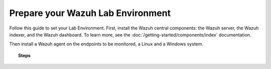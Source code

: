 .. Copyright (C) 2022 Wazuh, Inc.

.. meta::
  :description: Learn more about how to prepare your Wazuh Lab environment by following the step-by-step guide in this section of our documentation. 
  
.. _build_lab:

Prepare your Wazuh Lab Environment
==================================

Follow this guide to set your Lab Environment. First, install the Wazuh central components: the Wazuh server, the Wazuh indexer, and the Wazuh dashboard. To learn more, see the :doc:`/getting-started/components/index` documentation. 

Then install a Wazuh agent on the endpoints to be monitored, a Linux and a Windows system. 

.. thumbnail:: ../../images/learning-wazuh/build-lab/vpc-diagram.png
    :title: VPC Diagram
    :align: center
    :width: 75%

.. topic:: Steps

  .. toctree::
      :maxdepth: 1

      install-wazuh-central-components 
      install-linux-agents
      install-windows-agent
